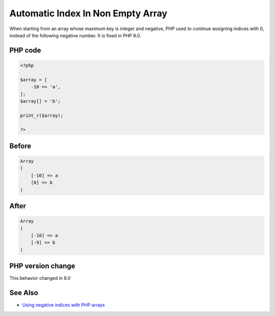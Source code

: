 .. _`automatic-index-in-non-empty-array`:

Automatic Index In Non Empty Array
==================================
.. meta::
	:description:
		Automatic Index In Non Empty Array: When starting from an array whose maximum key is integer and negative, PHP used to continue assigning indices with 0, instead of the following negative number.
	:twitter:card: summary_large_image
	:twitter:site: @exakat
	:twitter:title: Automatic Index In Non Empty Array
	:twitter:description: Automatic Index In Non Empty Array: When starting from an array whose maximum key is integer and negative, PHP used to continue assigning indices with 0, instead of the following negative number
	:twitter:creator: @exakat
	:twitter:image:src: https://php-changed-behaviors.readthedocs.io/en/latest/_static/logo.png
	:og:image: https://php-changed-behaviors.readthedocs.io/en/latest/_static/logo.png
	:og:title: Automatic Index In Non Empty Array
	:og:type: article
	:og:description: When starting from an array whose maximum key is integer and negative, PHP used to continue assigning indices with 0, instead of the following negative number
	:og:url: https://php-tips.readthedocs.io/en/latest/tips/array_next_id.html
	:og:locale: en

When starting from an array whose maximum key is integer and negative, PHP used to continue assigning indices with 0, instead of the following negative number. It is fixed in PHP 8.0.

PHP code
________
.. code-block:: php

   <?php
   
   $array = [
       -10 => 'a',
   ];
   $array[] = 'b';
   
   print_r($array);
   
   ?>

Before
______
.. code-block:: output

   Array
   (
       [-10] => a
       [0] => b
   )
   

After
______
.. code-block:: output

   Array
   (
       [-10] => a
       [-9] => b
   )
   


PHP version change
__________________
This behavior changed in 8.0


See Also
________

* `Using negative indices with PHP arrays <https://www.strangebuzz.com/en/snippets/using-negative-indices-with-php-arrays>`_


